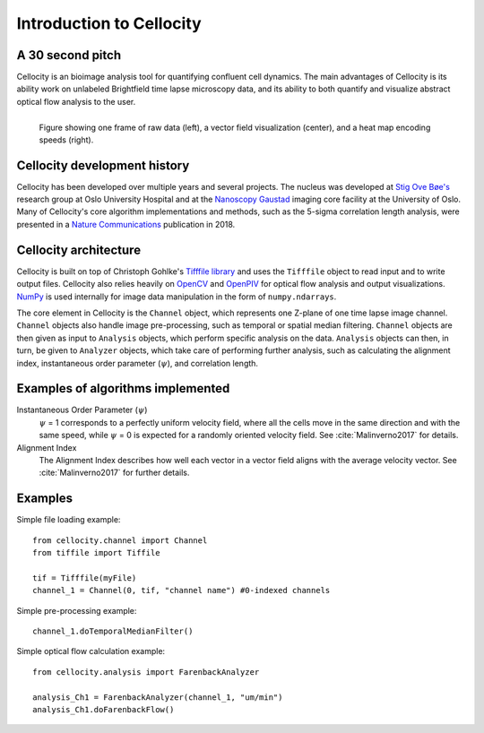 Introduction to Cellocity
=========================

A 30 second pitch
-----------------

Cellocity is an bioimage analysis tool for quantifying confluent cell dynamics. The main advantages of Cellocity is its ability work on unlabeled Brightfield time lapse microscopy data, and its ability to both quantify and visualize abstract optical flow analysis to the user.

.. figure:: _static/convergence.png
    :align: left
    :alt: Example output
    
    Figure showing one frame of raw data (left), a vector field visualization (center), and a heat map encoding speeds (right).


Cellocity development history
-----------------------------

Cellocity has been developed over multiple years and several projects. The nucleus was developed at `Stig Ove Bøe's <https://ous-research.no/home/boe/Group+members/10831>`_ research group at Oslo University Hospital and at the `Nanoscopy Gaustad <https://www.med.uio.no/english/research/core-facilities/advanced-light-microscopy-gaustad/>`_ imaging core facility at the University of Oslo. Many of Cellocity's core algorithm implementations and methods, such as the 5-sigma correlation length analysis, were presented in a `Nature Communications <https://www.nature.com/articles/s41467-018-05578-7>`_ publication in 2018.


Cellocity architecture
----------------------

Cellocity is built on top of  Christoph Gohlke's `Tifffile library <https://pypi.org/project/tifffile/>`_ and uses the ``Tifffile`` object to read input and to write output files. Cellocity also relies heavily on `OpenCV <https://opencv.org/>`_ and `OpenPIV <http://www.openpiv.net/>`_ for optical flow analysis and output visualizations. `NumPy <https://numpy.org/>`_ is used internally for image data manipulation in the form of ``numpy.ndarrays``.

The core element in Cellocity is the ``Channel`` object, which represents one Z-plane of one time lapse image channel. ``Channel`` objects also handle image pre-processing, such as temporal or spatial median filtering. ``Channel`` objects are then given as input to ``Analysis`` objects, which perform specific analysis on the data. ``Analysis`` objects can then, in turn, be given to ``Analyzer`` objects, which take care of performing further analysis, such as calculating the alignment index, instantaneous order parameter (:math:`{\psi}`), and correlation length.

Examples of algorithms implemented
----------------------------------
Instantaneous Order Parameter (:math:`{\psi}`)
   :math:`{\psi}` = 1 corresponds to a perfectly uniform velocity field, where all the cells move in the same direction and with the same speed, while :math:`{\psi}` = 0 is expected for a randomly oriented velocity field. See :cite:`Malinverno2017` for details.

Alignment Index
  The Alignment Index describes how well each vector in a vector field aligns with the average velocity vector.
  See :cite:`Malinverno2017` for further details.



Examples
--------

Simple file loading example::

    from cellocity.channel import Channel
    from tiffile import Tiffile

    tif = Tifffile(myFile)
    channel_1 = Channel(0, tif, "channel name") #0-indexed channels

Simple pre-processing example::
    
    channel_1.doTemporalMedianFilter()
    
Simple optical flow calculation example::
    
    from cellocity.analysis import FarenbackAnalyzer
    
    analysis_Ch1 = FarenbackAnalyzer(channel_1, "um/min")
    analysis_Ch1.doFarenbackFlow()

.. bibliography:: bibliography.bib
   :cited:
   

